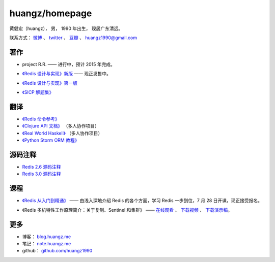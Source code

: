 .. huangzhomepage documentation master file, created by
   sphinx-quickstart on Fri Feb  7 04:26:53 2014.
   You can adapt this file completely to your liking, but it should at least
   contain the root `toctree` directive.

huangz/homepage
======================

黄健宏（huangz），
男，
1990 年出生，
现居广东清远。

联系方式：
`微博 <http://weibo.com/huangz1990>`_ 、
`twitter <https://twitter.com/huangz1990>`_ 、
`豆瓣 <http://www.douban.com/people/i_m_huangz>`_ 、
huangz1990@gmail.com


著作
-------

- project R.R. —— 进行中，预计 2015 年完成。

- `《Redis 设计与实现》新版 <http://RedisBook.com/>`_\  —— 现正发售中。

  .. image:: cover/redisbook1e.jpg

- `《Redis 设计与实现》第一版 <http://origin.redisbook.com/>`_

- `《SICP 解题集》 <http://sicp.rtfd.org/>`_


翻译
-------

- `《Redis 命令参考》 <http://www.redisdoc.com/>`_

- `《Clojure API 文档》 <http://clojure-api-cn.rtfd.org/>`_ （多人协作项目）

- `《Real World Haskell》 <http://rwh.rtfd.org/>`_ （多人协作项目）

- `《Python Storm ORM 教程》 <https://strom-orm-tutorial.readthedocs.org>`_


源码注释
----------

- `Redis 2.6 源码注释 <https://github.com/huangz1990/annotated_redis_source>`_

- `Redis 3.0 源码注释 <https://github.com/huangz1990/redis-3.0-annotated>`_ 


课程
--------

- `《Redis 从入门到精通》 <http://www.chinahadoop.cn/course/53>`_ —— 
  由浅入深地介绍 Redis 的各个方面，学习 Redis 一步到位，7 月 28 日开课，现正接受报名。

  .. image:: cover/redis-introduction.jpg

- 《Redis 多机特性工作原理简介：关于复制、Sentinel 和集群》 —— 
  `在线观看 <http://www.chinahadoop.cn/course/31>`_ 、
  `下载视频 <http://pan.baidu.com/s/1pJx1NyN>`_ 、
  `下载演示稿 <http://pan.baidu.com/s/1y8pWy>`_\ 。


更多
--------

- 博客： `blog.huangz.me <http://blog.huangz.me>`_

- 笔记： `note.huangz.me <http://note.huangz.me>`_

- github： `github.com/huangz1990 <https://github.com/huangz1990>`_
